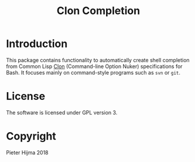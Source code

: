 #+title: Clon Completion

* Introduction

This package contains functionality to automatically create shell completion
from Common Lisp [[https://www.lrde.epita.fr/%257Edidier/software/lisp/clon.php][Clon]] (Command-line Option Nuker) specifications for Bash.  It
focuses mainly on command-style programs such as ~svn~ or ~git~. 

* License

The software is licensed under GPL version 3. 

* Copyright

Pieter Hijma 2018
